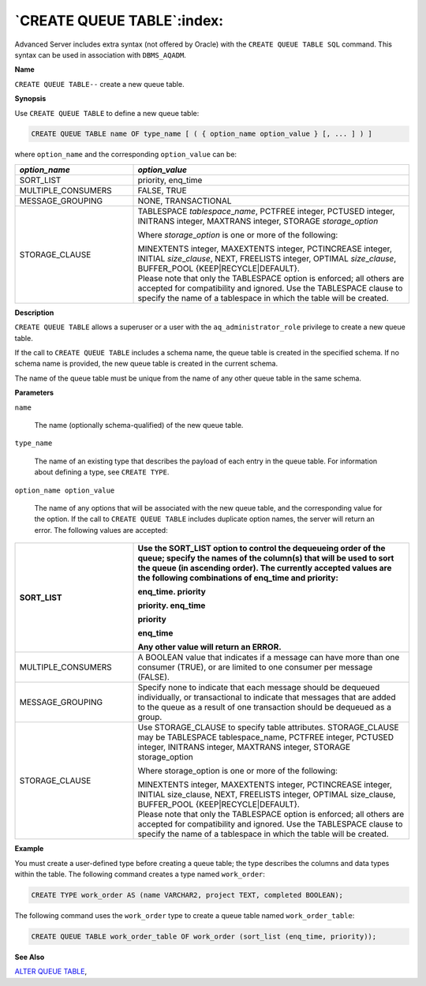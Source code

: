.. _create_queue_table:

***************************
`CREATE QUEUE TABLE`:index:
***************************

Advanced Server includes extra syntax (not offered by Oracle) with the
``CREATE QUEUE TABLE SQL`` command. This syntax can be used in association
with ``DBMS_AQADM``.

**Name**

``CREATE QUEUE TABLE--`` create a new queue table.

**Synopsis**

Use ``CREATE QUEUE TABLE`` to define a new queue table:

.. code-block:: text 

    CREATE QUEUE TABLE name OF type_name [ ( { option_name option_value } [, ... ] ) ]

where ``option_name`` and the corresponding ``option_value`` can be:

.. table::
  :class: longtable
  :widths: 3 7

  ================== ===================================================================================================================================================================================================================
  *option_name*      *option_value*
  ================== ===================================================================================================================================================================================================================
  SORT_LIST          priority, enq_time
  MULTIPLE_CONSUMERS FALSE, TRUE
  MESSAGE_GROUPING   NONE, TRANSACTIONAL
  STORAGE_CLAUSE     TABLESPACE *tablespace*\ \_\ *name*, PCTFREE integer, PCTUSED integer, INITRANS integer, MAXTRANS integer, STORAGE *storage_option*

                     Where *storage*\ \_\ *option* is one or more of the following:

                     | MINEXTENTS integer, MAXEXTENTS integer, PCTINCREASE integer, INITIAL *size*\ \_\ *clause*, NEXT, FREELISTS integer, OPTIMAL *size*\ \_\ *clause*, BUFFER_POOL {KEEP|RECYCLE|DEFAULT}.
                     | Please note that only the TABLESPACE option is enforced; all others are accepted for compatibility and ignored. Use the TABLESPACE clause to specify the name of a tablespace in which the table will be created.
  ================== ===================================================================================================================================================================================================================

**Description**

``CREATE QUEUE TABLE`` allows a superuser or a user with the
``aq_administrator_role`` privilege to create a new queue table.

If the call to ``CREATE QUEUE TABLE`` includes a schema name, the queue
table is created in the specified schema. If no schema name is provided,
the new queue table is created in the current schema.

The name of the queue table must be unique from the name of any other
queue table in the same schema.

**Parameters**

``name``

    The name (optionally schema-qualified) of the new queue table.

``type_name``

    The name of an existing type that describes the payload of each entry in
    the queue table. For information about defining a type, see ``CREATE TYPE``.

``option_name option_value``

    The name of any options that will be associated with the new queue
    table, and the corresponding value for the option. If the call to ``CREATE
    QUEUE TABLE`` includes duplicate option names, the server will return an
    error. The following values are accepted:

.. table::
    :class: longtable
    :widths: 3 7

    ================== ==========================================================================================================================================================================================================================================================
    SORT_LIST          Use the SORT_LIST option to control the dequeueing order of the queue; specify the names of the column(s) that will be used to sort the queue (in ascending order). The currently accepted values are the following combinations of enq_time and priority:

                       enq_time. priority

                       priority. enq_time

                       priority

                       enq_time

                       Any other value will return an ERROR.
    ================== ==========================================================================================================================================================================================================================================================
    MULTIPLE_CONSUMERS A BOOLEAN value that indicates if a message can have more than one consumer (TRUE), or are limited to one consumer per message (FALSE).
    MESSAGE_GROUPING   Specify none to indicate that each message should be dequeued individually, or transactional to indicate that messages that are added to the queue as a result of one transaction should be dequeued as a group.
    STORAGE_CLAUSE     Use STORAGE_CLAUSE to specify table attributes. STORAGE_CLAUSE may be TABLESPACE tablespace_name, PCTFREE integer, PCTUSED integer, INITRANS integer, MAXTRANS integer, STORAGE storage_option

                       Where storage_option is one or more of the following:

                       | MINEXTENTS integer, MAXEXTENTS integer, PCTINCREASE integer, INITIAL size_clause, NEXT, FREELISTS integer, OPTIMAL size_clause, BUFFER_POOL {KEEP|RECYCLE|DEFAULT}.
                       | Please note that only the TABLESPACE option is enforced; all others are accepted for compatibility and ignored. Use the TABLESPACE clause to specify the name of a tablespace in which the table will be created.
    ================== ==========================================================================================================================================================================================================================================================

**Example**

You must create a user-defined type before creating a queue table; the
type describes the columns and data types within the table. The
following command creates a type named ``work_order``:

.. code-block:: text

    CREATE TYPE work_order AS (name VARCHAR2, project TEXT, completed BOOLEAN);

The following command uses the ``work_order`` type to create a queue table
named ``work_order_table``:

.. code-block:: text

    CREATE QUEUE TABLE work_order_table OF work_order (sort_list (enq_time, priority));

**See Also**


`ALTER QUEUE TABLE <alter_queue_table>`_, 
